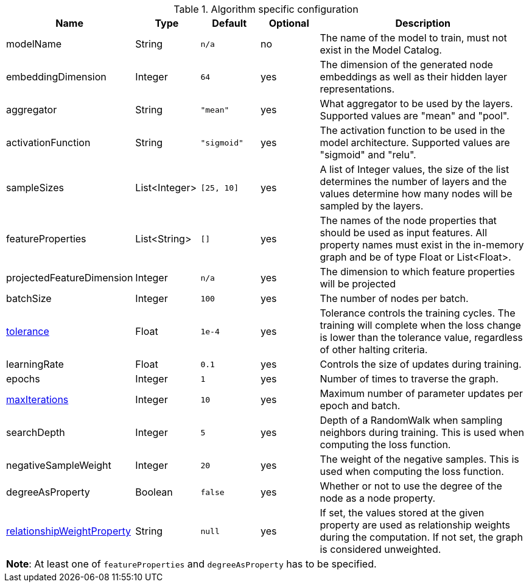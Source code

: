 .Algorithm specific configuration
[opts="header",cols="1,1,1m,1,4"]
|===
| Name                                                                             | Type          | Default   | Optional | Description
| modelName                                                                        | String        | n/a       | no       | The name of the model to train, must not exist in the Model Catalog.
| embeddingDimension                                                               | Integer       | 64        | yes      | The dimension of the generated node embeddings as well as their hidden layer representations.
| aggregator                                                                       | String        | "mean"    | yes      | What aggregator to be used by the layers. Supported values are "mean" and "pool".
| activationFunction                                                               | String        | "sigmoid" | yes      | The activation function to be used in the model architecture. Supported values are "sigmoid" and "relu".
| sampleSizes                                                                      | List<Integer> | [25, 10]  | yes      | A list of Integer values, the size of the list determines the number of layers and the values determine how many nodes will be sampled by the layers.
| featureProperties                                                                | List<String>  | []        | yes      | The names of the node properties that should be used as input features. All property names must exist in the in-memory graph and be of type Float or List<Float>.
| projectedFeatureDimension                                                        | Integer       | n/a       | yes      | The dimension to which feature properties will be projected
| batchSize                                                                        | Integer       | 100       | yes      | The number of nodes per batch.
| <<common-configuration-tolerance,tolerance>>                                     | Float         | 1e-4      | yes      | Tolerance controls the training cycles. The training will complete when the loss change is lower than the tolerance value, regardless of other halting criteria.
| learningRate                                                                     | Float         | 0.1       | yes      | Controls the size of updates during training.
| epochs                                                                           | Integer       | 1         | yes      | Number of times to traverse the graph.
| <<common-configuration-max-iterations,maxIterations>>                            | Integer       | 10        | yes      | Maximum number of parameter updates per epoch and batch.
| searchDepth                                                                      | Integer       | 5         | yes      | Depth of a RandomWalk when sampling neighbors during training. This is used when computing the loss function.
| negativeSampleWeight                                                             | Integer       | 20        | yes      | The weight of the negative samples. This is used when computing the loss function.
| degreeAsProperty                                                                 | Boolean       | false     | yes      | Whether or not to use the degree of the node as a node property.
| <<common-configuration-relationship-weight-property,relationshipWeightProperty>> | String        | null      | yes      | If set, the values stored at the given property are used as relationship weights during the computation. If not set, the graph is considered unweighted.
5+| *Note*: At least one of `featureProperties` and `degreeAsProperty` has to be specified.
|===
